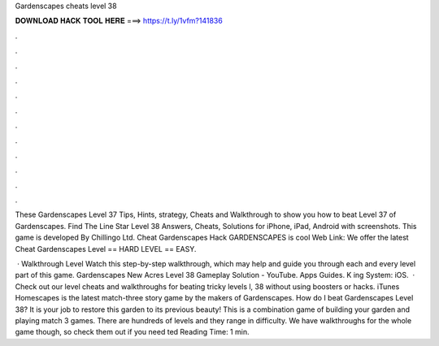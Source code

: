 Gardenscapes cheats level 38



𝐃𝐎𝐖𝐍𝐋𝐎𝐀𝐃 𝐇𝐀𝐂𝐊 𝐓𝐎𝐎𝐋 𝐇𝐄𝐑𝐄 ===> https://t.ly/1vfm?141836



.



.



.



.



.



.



.



.



.



.



.



.

These Gardenscapes Level 37 Tips, Hints, strategy, Cheats and Walkthrough to show you how to beat Level 37 of Gardenscapes. Find The Line Star Level 38 Answers, Cheats, Solutions for iPhone, iPad, Android with screenshots. This game is developed By Chillingo Ltd. Cheat Gardenscapes Hack GARDENSCAPES is cool Web Link:  We offer the latest Cheat Gardenscapes Level == HARD LEVEL == EASY.

 · Walkthrough Level Watch this step-by-step walkthrough, which may help and guide you through each and every level part of this game. Gardenscapes New Acres Level 38 Gameplay Solution - YouTube. Apps Guides. K ing System: iOS.  · Check out our level cheats and walkthroughs for beating tricky levels l, 38 without using boosters or hacks. iTunes Homescapes is the latest match-three story game by the makers of Gardenscapes. How do I beat Gardenscapes Level 38? It is your job to restore this garden to its previous beauty! This is a combination game of building your garden and playing match 3 games. There are hundreds of levels and they range in difficulty. We have walkthroughs for the whole game though, so check them out if you need ted Reading Time: 1 min.
